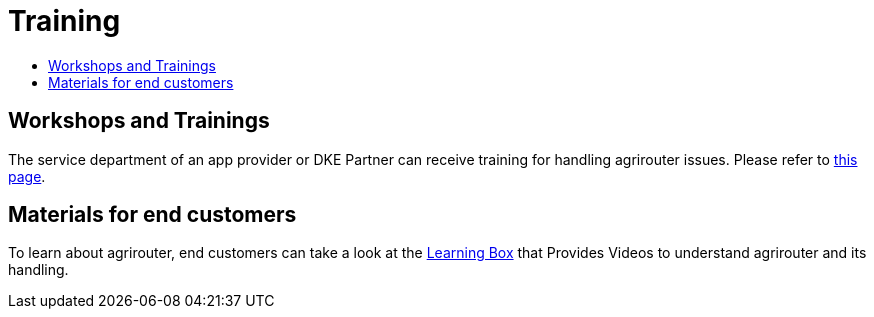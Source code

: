 = Training
:imagesdir: ./../assets/images/
:toc:
:toc-title:

== Workshops and Trainings

The service department of an app provider or DKE Partner can receive training for handling agrirouter issues. Please refer to link:https://my-agrirouter.com/en/support/schulung/[this page].

== Materials for end customers

To learn about agrirouter, end customers can take a look at the link:https://lb.my-agrirouter.com[Learning Box] that Provides Videos to understand agrirouter and its handling.